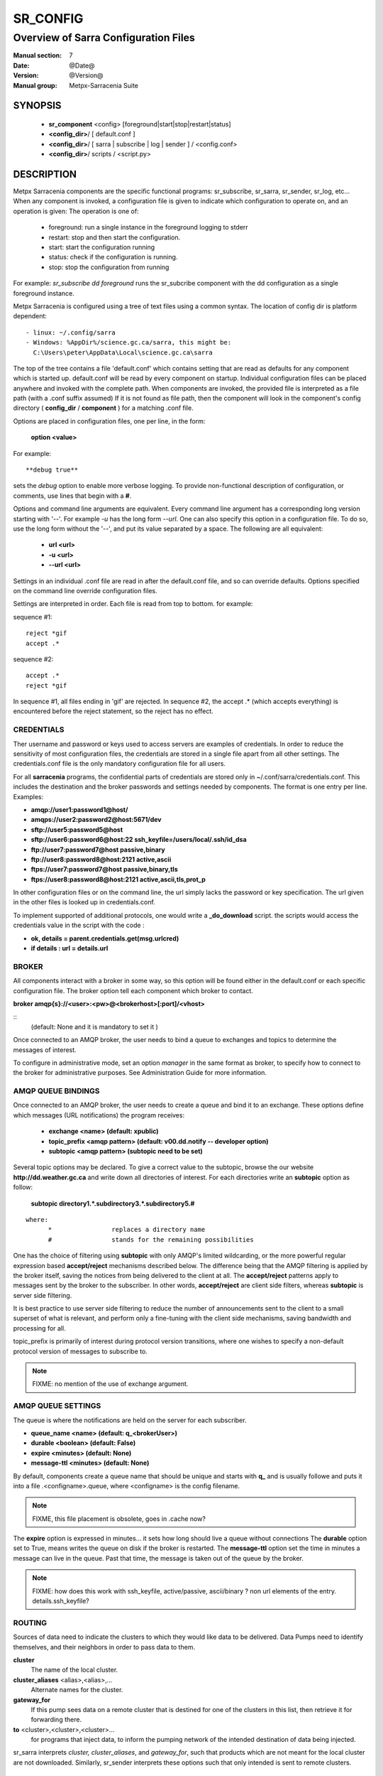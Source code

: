 ===========
 SR_CONFIG 
===========

-------------------------------------
Overview of Sarra Configuration Files
-------------------------------------

:Manual section: 7
:Date: @Date@
:Version: @Version@
:Manual group: Metpx-Sarracenia Suite



SYNOPSIS
========

 - **sr_component** <config> [foreground|start|stop|restart|status]
 - **<config_dir>**/ [ default.conf ]
 - **<config_dir>**/ [ sarra | subscribe | log | sender ] / <config.conf>
 - **<config_dir>**/ scripts / <script.py>

DESCRIPTION
===========

Metpx Sarracenia components are the specific functional programs: sr_subscribe, 
sr_sarra, sr_sender, sr_log, etc...  When any component is invoked, a configuration
file is given to indicate which configuration to operate on, and an operation
is given:  The operation is one of:

 - foreground:  run a single instance in the foreground logging to stderr
 - restart: stop and then start the configuration.
 - start:  start the configuration running
 - status: check if the configuration is running.
 - stop: stop the configuration from running 

For example:  *sr_subscribe dd foreground* runs the sr_subcribe component with the dd configuration
as a single foreground instance.

Metpx Sarracenia is configured using a tree of text files using a common
syntax.  The location of config dir is platform dependent::

 - linux: ~/.config/sarra
 - Windows: %AppDir%/science.gc.ca/sarra, this might be:
   C:\Users\peter\AppData\Local\science.gc.ca\sarra

The top of the tree contains a file 'default.conf' which contains setting that
are read as defaults for any component which is started up.   default.conf
will be read by every component on startup.   
Individual configuration files
can be placed anywhere and invoked with the complete path.   When components
are invoked, the provided file is interpreted as a file path (with a .conf
suffix assumed)  If it is not found as file path, then the component will
look in the component's config directory ( **config_dir** / **component** )
for a matching .conf file.

Options are placed in configuration files, one per line, in the form: 

 **option <value>** 

For example::

  **debug true**

sets the *debug* option to enable more verbose logging.  To provide non-functional 
description of configuration, or comments, use lines that begin with a **#**.  

Options and command line arguments are equivalent.  Every command line argument 
has a corresponding long version starting with '--'.  For example *-u* has the 
long form *--url*. One can also specify this option in a configuration file. 
To do so, use the long form without the '--', and put its value separated by a space.
The following are all equivalent:

  - **url <url>** 
  - **-u <url>**
  - **--url <url>**

Settings in an individual .conf file are read in after the default.conf
file, and so can override defaults.   Options specified on
the command line override configuration files.

Settings are interpreted in order.  Each file is read from top to bottom.
for example:

sequence #1::

  reject *gif
  accept .*

sequence #2::

  accept .*
  reject *gif

In sequence #1, all files ending in 'gif' are rejected.  In sequence #2, the accept .* (which
accepts everything) is encountered before the reject statement, so the reject has no effect.


CREDENTIALS 
-----------

Ther username and password or keys used to access servers are examples of credentials.
In order to reduce the sensitivity of most configuration files, the credentials
are stored in a single file apart from all other settings.  The credentials.conf file
is the only mandatory configuration file for all users.

For all **sarracenia** programs, the confidential parts of credentials are stored
only in ~/.conf/sarra/credentials.conf.  This includes the destination and the broker
passwords and settings needed by components.  The format is one entry per line.  Examples:

- **amqp://user1:password1@host/**
- **amqps://user2:password2@host:5671/dev**

- **sftp://user5:password5@host**
- **sftp://user6:password6@host:22  ssh_keyfile=/users/local/.ssh/id_dsa**

- **ftp://user7:password7@host  passive,binary**
- **ftp://user8:password8@host:2121  active,ascii**

- **ftps://user7:password7@host  passive,binary,tls**
- **ftps://user8:password8@host:2121  active,ascii,tls,prot_p**

In other configuration files or on the command line, the url simply lacks the
password or key specification.  The url given in the other files is looked
up in credentials.conf.

To implement supported of additional protocols, one would write 
a **_do_download** script.  the scripts would access the credentials 
value in the script with the code :   

- **ok, details = parent.credentials.get(msg.urlcred)**
- **if details  : url = details.url**


BROKER
------

All components interact with a broker in some way, so this option will be found
either in the default.conf or each specific configuration file.
The broker option tell each component which broker to contact.

**broker amqp{s}://<user>:<pw>@<brokerhost>[:port]/<vhost>**

::
      (default: None and it is mandatory to set it ) 

Once connected to an AMQP broker, the user needs to bind a queue
to exchanges and topics to determine the messages of interest.

To configure in administrative mode, set an option *manager* in the same
format as broker, to specify how to connect to the broker for administrative
purposes.  See Administration Guide for more information.

AMQP QUEUE BINDINGS
-------------------

Once connected to an AMQP broker, the user needs to create a queue and bind it
to an exchange.  These options define which messages (URL notifications) the program receives:

 - **exchange      <name>         (default: xpublic)** 
 - **topic_prefix  <amqp pattern> (default: v00.dd.notify -- developer option)** 
 - **subtopic      <amqp pattern> (subtopic need to be set)** 

Several topic options may be declared. To give a correct value to the subtopic,
browse the our website  **http://dd.weather.gc.ca**  and write down all directories of interest.
For each directories write an  **subtopic**  option as follow:

 **subtopic  directory1.*.subdirectory3.*.subdirectory5.#** 

::

 where:  
       *                replaces a directory name 
       #                stands for the remaining possibilities

One has the choice of filtering using  **subtopic**  with only AMQP's limited wildcarding, or the 
more powerful regular expression based  **accept/reject**  mechanisms described below.  The 
difference being that the AMQP filtering is applied by the broker itself, saving the 
notices from being delivered to the client at all. The  **accept/reject**  patterns apply to 
messages sent by the broker to the subscriber.  In other words,  **accept/reject**  are 
client side filters, whereas  **subtopic**  is server side filtering.  

It is best practice to use server side filtering to reduce the number of announcements sent
to the client to a small superset of what is relevant, and perform only a fine-tuning with the 
client side mechanisms, saving bandwidth and processing for all.

topic_prefix is primarily of interest during protocol version transitions, where one wishes to 
specify a non-default protocol version of messages to subscribe to. 

.. NOTE:: 
  FIXME: no mention of the use of exchange argument.


AMQP QUEUE SETTINGS
-------------------

The queue is where the notifications are held on the server for each subscriber.

- **queue_name    <name>         (default: q_<brokerUser>)** 
- **durable       <boolean>      (default: False)** 
- **expire        <minutes>      (default: None)** 
- **message-ttl   <minutes>      (default: None)** 

By default, components create a queue name that should be unique and starts with  **q_** 
and is usually followe
and puts it into a file .<configname>.queue, where <configname> is the config filename.

.. note::
   FIXME, this file placement is obsolete, goes in .cache now?

The  **expire**  option is expressed in minutes... it sets how long should live
a queue without connections The  **durable** option set to True, means writes the queue
on disk if the broker is restarted.
The  **message-ttl**  option set the time in minutes a message can live in the queue.
Past that time, the message is taken out of the queue by the broker.



.. note::
   FIXME: how does this work with ssh_keyfile, active/passive, ascii/binary ?
   non url elements of the entry. details.ssh_keyfile?

ROUTING
-------

Sources of data need to indicate the clusters to which they would like data to be delivered.
Data Pumps need to identify themselves, and their neighbors in order to pass data to them.

**cluster** 
   The name of the local cluster.

**cluster_aliases** <alias>,<alias>,...
   Alternate names for the cluster.

**gateway_for**
   If this pump sees data on a remote cluster that is destined for one of the clusters in this list, 
   then retrieve it for forwarding there.

**to** <cluster>,<cluster>,<cluster>...
   for programs that inject data, to inform the pumping network of the intended destination of data
   being injected.

sr_sarra interprets *cluster, cluster_aliases*, and *gateway_for*, such that products which are not 
meant for the local cluster are not downloaded.  Similarly, sr_sender interprets these options such that only 
intended is sent to remote clusters.



DELIVERY SPECIFICATIONS
-----------------------

Theses options set what files the user wants and where it will be placed,
and under which name.

- **accept    <regexp pattern> (must be set)** 
- **directory <path>           (default: .)** 
- **flatten   <boolean>        (default: false)** 
- **lock      <.string>        (default: .tmp)** 
- **mirror    <boolean>        (default: false)** 
- **overwrite <boolean>        (default: true)** 
- **reject    <regexp pattern> (optional)** 
- **strip     <count>         (default: 0)**

The  **lock**  option is a suffix given to the file during the download
and taken away when it is completed... If  **lock**  is set to  **.** 
then it is prefixed with it and taken away when it is completed...
This gives a mean to avoid processing the file prematurely.

The option directory  defines where to put the files on your server.
Combined with  **accept** / **reject**  options, the user can select the
files of interest and their directories of residence. (see the  **mirror**
option for more directory settings).

The  **accept**  and  **reject**  options use regular expressions (regexp) to match URL.
Theses options are processed sequentially. 
The URL of a file that matches a  **reject**  pattern is never downloaded.
One that match an  **accept**  pattern is downloaded into the directory
declared by the closest  **directory**  option above the matching  **accept**  option.

::

  ex.   directory /mylocaldirectory/myradars
        accept    .*RADAR.*

        directory /mylocaldirectory/mygribs
        reject    .*Reg.*
        accept    .*GRIB.*

The  **mirror**  option can be used to mirror the dd.weather.gc.ca tree of the files.
If set to  **True**  the directory given by the  **directory**  option
will be the basename of a tree. Accepted files under that directory will be
placed under the subdirectory tree leaf where it resides under dd.weather.gc.ca.
For example retrieving the following url, with options::

 http://dd.weather.gc.ca/radar/PRECIP/GIF/WGJ/201312141900_WGJ_PRECIP_SNOW.gif

   mirror    True
   directory /mylocaldirectory
   accept    .*RADAR.*

would result in the creation of the directories and the file
/mylocaldirectory/radar/PRECIP/GIF/WGJ/201312141900_WGJ_PRECIP_SNOW.gif

You can modify the mirrored directoties with the option **strip**  .
If set to N  (an integer) the first 'N' directories are withdrawn.
For example :

 http://dd.weather.gc.ca/radar/PRECIP/GIF/WGJ/201312141900_WGJ_PRECIP_SNOW.gif

   mirror    True
   strip     3
   directory /mylocaldirectory
   accept    .*RADAR.*

would result in the creation of the directories and the file
/mylocaldirectory/WGJ/201312141900_WGJ_PRECIP_SNOW.gif

The  **flatten**  option is use to set a separator character. This character
will be used to replace the '/' in the url directory and create a "flatten" filename
form its dd.weather.gc.ca path.  For example retrieving the following url, 
with options::

 http://dd.weather.gc.ca/model_gem_global/25km/grib2/lat_lon/12/015/CMC_glb_TMP_TGL_2_latlon.24x.24_2013121612_P015.grib2

   flatten   -
   directory /mylocaldirectory
   accept    .*model_gem_global.*

would result in the creation of the filepath ::

 /mylocaldirectory/model_gem_global-25km-grib2-lat_lon-12-015-CMC_glb_TMP_TGL_2_latlon.24x.24_2013121612_P015.grib2


The  **overwrite**  option,if set to false, avoid unnecessary downloads under these conditions :
1- the file to be downloaded is already on the user's file system at the right place and
2- the checksum of the amqp message matched the one of the file.
The default is True (overwrite without checking).

EXAMPLES
--------

Here is a short complete example configuration file:: 

  broker amqp://dd.weather.gc.ca/

  subtopic model_gem_global.25km.grib2.#
  accept .*

This above file will connect to the dd.weather.gc.ca broker, connecting as
anonymous with password anonymous (defaults) to obtain announcements about
files in the http://dd.weather.gc.ca/model_gem_global/25km/grib2 directory.
All files which arrive in that directory or below it will be downloaded 
into the current directory (or just printed to standard output if -n option 
was specified.) 

A variety of example configuration files are available here:

 `http://sourceforge.net/p/metpx/git/ci/master/tree/sarracenia/samples/config/ <http://sourceforge.net/p/metpx/git/ci/master/tree/sarracenia/samples/config>`_



INSTANCES
---------

It is possible that one instance of a component and configuration is not enough to process & send all available notifications.  The *instances* option allows several processes running the same configuration to share the load. the following option in a configuration file:

**instances      <integer>     (default:1)**

will result in launching N instances of the component using that config.
In the ~/.cache/sarra directory, a number of runtime files are created::

  A .sr_sender_configname_$instance.pid is created, containing the PID  of $instance process.
  A sr_sender_configname_$instance.log  is created as a log of $instance process.

The logs can be written in another directory than the default one with option :

**log            <directory logpath>  (default:~/.cache/<component>/log)**

.. note::  
  FIXME: indicate windows location also... dot files on windows?


.. Note::

  While the brokers keep the queues available for some time, Queues take resources on 
  brokers, and are cleaned up from time to time.  A queue which is not accessed for 
  a long (implementation dependent) period will be destroyed.  A queue which is not
  accessed and has too many (implementation defined) files queued will be destroyed.
  Processes which die should be restarted within a reasonable period of time to avoid
  loss of notifications.


RABBITMQ LOGGING
----------------

For each download, an amqp log message is sent back to the broker.
Should you want to turned them off the option is :

- **log_back <boolean>        (default: true)** 



PLUGIN SCRIPTS
--------------

Metpx Sarracenia provides minimum functionality to deal with the most common cases, but provides
flexibility to override those common cases with user plugins scripts, written in python.  
MetPX comes with a variety of scripts which can act as examples.   

Users can place their own scripts in the script sub-directory 
of their config directory tree.

.. note:: 
   FIXME: where the default scripts are stored is an unresolved issue. 
   sr components are supposed to look there, but we have not figured that out yet.

There are two varieties of
scripts:  do\_* and on\_*.  Do\_* scripts are used to implement functions, replacing built-in
functionality, for example, to implement additional transfer protocols.  

- do_download - to implement additional protocols.


On\_* scripts are used more often. They allow actions to be inserted to augment the default 
processing for various specialized use cases. The scripts are invoked by having a given 
configuration file specify an on_<event> option. The event can be one of:

- on_file -- When the reception of a file has been completed, trigger followup action.

- on_log -- when an sr_log message is received by sr_log, or about to be sent by any other
  component.

- on_msg -- when an sr_post(7) message has been received.  For example, a message has been received 
  and additional criteria are being evaluated for download of the corresponding file.  if the on_msg 
  script returns false, then it is not downloaded.  (see discard_when_lagging.py, for example,
  which decides that data that is too old is not worth downloading.)

- on_part -- Large file transfers are split into parts.  Each part is transferred separately.
  When a completed part is received, one can specify additional processing.

- on_post -- when a data source (or sarra) is about to post a message, permit customized
  adjustments of the post.

The simplest example of a script: A do_nothing.py script for **on_file**::

  class Transformer(object): 
      def __init__(self):
          pass

      def perform(self,parent):
          logger = parent.logger

          logger.info("I have no effect but adding this log line")

          return True

  transformer  = Transformer()
  self.on_file = transformer.perform

The only arguments the script receives it **parent**, which is an instance of
the **sr_subscribe** class
Should one of these scripts return False, the processing of the message/file
will stop there and another message will be consumed from the broker.
For other events, the last line of the script must be modified to correspond.

More examples are available in the Guide documentation.


SEE ALSO
--------

`sr_log(7) <sr_log.7.html>`_ - the format of log messages.

`sr_post(1) <sr_post.1.html>`_ - post announcemensts of specific files.

`sr_post(7) <sr_post.7.html>`_ - The format of announcement messages.

`sr_sarra(1) <sr_sarra.1.html>`_ - Subscribe, Acquire, and ReAdvertise tool.

`sr_watch(1) <sr_watch.1.html>`_ - the directory watching daemon.

`http://metpx.sf.net/ <http://metpx.sf.net/>`_ - sr_subscribe is a component of MetPX-Sarracenia, the AMQP based data pump.
